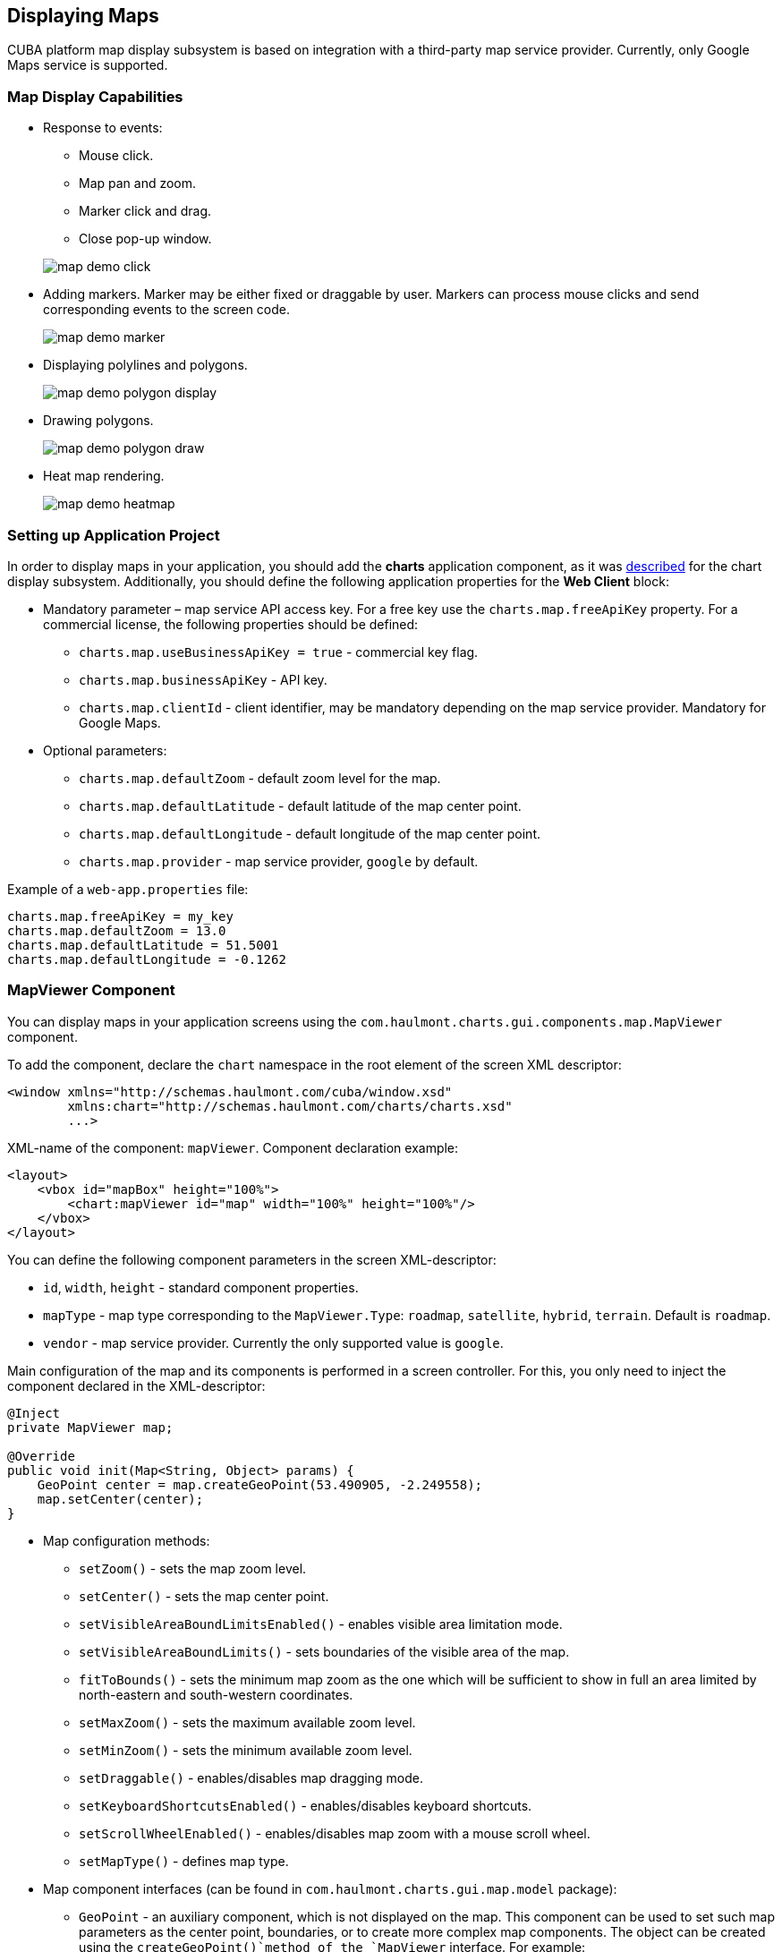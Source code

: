 [[map]]
== Displaying Maps

CUBA platform map display subsystem is based on integration with a third-party map service provider. Currently, only Google Maps service is supported.

[[map_features]]
=== Map Display Capabilities

* Response to events:
+
--
** Mouse click.
** Map pan and zoom.
** Marker click and drag.
** Close pop-up window.

image::map/map_demo_click.png[align="center"]
--

* Adding markers. Marker may be either fixed or draggable by user. Markers can process mouse clicks and send corresponding events to the screen code.
+
image::map/map_demo_marker.png[align="center"]

* Displaying polylines and polygons.
+
image::map/map_demo_polygon_display.png[align="center"]

* Drawing polygons.
+
image::map/map_demo_polygon_draw.png[align="center"]

* Heat map rendering.
+
image::map/map_demo_heatmap.png[align="center"]

[[map_project_setup]]
=== Setting up Application Project

In order to display maps in your application, you should add the *charts* application component, as it was <<chart_project_setup,described>> for the chart display subsystem. Additionally, you should define the following application properties for the *Web Client* block:

* Mandatory parameter – map service API access key. For a free key use the `charts.map.freeApiKey` property. For a commercial license, the following properties should be defined:
** `charts.map.useBusinessApiKey = true` - commercial key flag.
** `charts.map.businessApiKey` - API key.
** `charts.map.clientId` - client identifier, may be mandatory depending on the map service provider. Mandatory for Google Maps.

* Optional parameters:
** `charts.map.defaultZoom` - default zoom level for the map.
** `charts.map.defaultLatitude` - default latitude of the map center point.
** `charts.map.defaultLongitude` - default longitude of the map center point.
** `charts.map.provider` - map service provider, `google` by default.

Example of a `web-app.properties` file:

[source, properties]
----
charts.map.freeApiKey = my_key
charts.map.defaultZoom = 13.0
charts.map.defaultLatitude = 51.5001
charts.map.defaultLongitude = -0.1262
----

[[mapViewer]]
=== MapViewer Component

You can display maps in your application screens using the `com.haulmont.charts.gui.components.map.MapViewer` component. 

To add the component, declare the `chart` namespace in the root element of the screen XML descriptor:

[source, xml]
----
<window xmlns="http://schemas.haulmont.com/cuba/window.xsd"
        xmlns:chart="http://schemas.haulmont.com/charts/charts.xsd"
        ...>
----

XML-name of the component: `mapViewer`. Component declaration example:

[source, xml]
----
<layout>
    <vbox id="mapBox" height="100%">
        <chart:mapViewer id="map" width="100%" height="100%"/>
    </vbox>
</layout>
----

You can define the following component parameters in the screen XML-descriptor:

* `id`, `width`, `height` - standard component properties.
* `mapType` - map type corresponding to the `MapViewer.Type`: `roadmap`, `satellite`, `hybrid`, `terrain`. Default is `roadmap`.
* `vendor` - map service provider. Currently the only supported value is `google`.

Main configuration of the map and its components is performed in a screen controller. For this, you only need to inject the component declared in the XML-descriptor:

[source, java]
----
@Inject
private MapViewer map;

@Override
public void init(Map<String, Object> params) {
    GeoPoint center = map.createGeoPoint(53.490905, -2.249558);
    map.setCenter(center);
}
----

* Map configuration methods:

** `setZoom()` - sets the map zoom level.
** `setCenter()` - sets the map center point.
** `setVisibleAreaBoundLimitsEnabled()` - enables visible area limitation mode.
** `setVisibleAreaBoundLimits()` - sets boundaries of the visible area of the map.
** `fitToBounds()` - sets the minimum map zoom as the one which will be sufficient to show in full an area limited by north-eastern and south-western coordinates.
** `setMaxZoom()` - sets the maximum available zoom level.
** `setMinZoom()` - sets the minimum available zoom level.
** `setDraggable()` - enables/disables map dragging mode.
** `setKeyboardShortcutsEnabled()` - enables/disables keyboard shortcuts.
** `setScrollWheelEnabled()` - enables/disables map zoom with a mouse scroll wheel.
** `setMapType()` - defines map type.

* Map component interfaces (can be found in `com.haulmont.charts.gui.map.model` package):

** `GeoPoint` - an auxiliary component, which is not displayed on the map. This component can be used to set such map parameters as the center point, boundaries, or to create more complex map components. The object can be created using the `createGeoPoint()`method of the `MapViewer` interface. For example:
+
[source, java]
----
GeoPoint center = map.createGeoPoint(53.490905, -2.249558);
map.setCenter(center);
----

** `Marker` - a component that marks a location on the map. By default, a standard icon of the map service vendor is used. You can use the `createMarker()` and `addMarker()`methods of the `MapViewer` interface to create this object and put it on a map. For example:
+
[source, java]
----
Marker marker = map.createMarker("My place", map.createGeoPoint(53.590905, -2.249558), true);
marker.setClickable(true);
map.addMarker(marker);
----

** `Polyline` - a component that displays a polyline. You can use the `createPolyline()` and `addPolyline()` methods of the `MapViewer` interface to create this object and put it on a map. For example:
+
[source, java]
----
List<GeoPoint> coordinates = new ArrayList<>();
coordinates.add(map.createGeoPoint(53.49, -2.54));
coordinates.add(map.createGeoPoint(53.49, -2.22));
coordinates.add(map.createGeoPoint(53.89, -2.22));
coordinates.add(map.createGeoPoint(53.99, -2.94));
Polyline polyline = map.createPolyline(coordinates);
map.addPolyline(polyline);
----

** `Polygon` - a component that displays a polygon. You can use the `createPolygon()` and `addPolygonOverlay()` methods of the `MapViewer` interface to create this object and put it on a map. For example:
+
[source, java]
----
List<GeoPoint> coordinates = new ArrayList<>();
coordinates.add(map.createGeoPoint(53.49, -2.54));
coordinates.add(map.createGeoPoint(53.49, -2.22));
coordinates.add(map.createGeoPoint(53.89, -2.22));
coordinates.add(map.createGeoPoint(53.99, -2.94));
Polygon p = map.createPolygon(coordinates, "#9CFBA9", 0.6, "#2CA860", 1.0, 2);
map.addPolygonOverlay(p);
----

** `InfoWindow` - a map component that displays information in a pop-up window. You can use the `createInfoWindow()` and `openInfoWindow()` methods of the `MapViewer` interface to create this object and put it on a map. For example:
+
[source, java]
----
InfoWindow w = map.createInfoWindow("Some text");
map.openInfoWindow(w);
----
+
Information window can be tied to a marker, for example:
+
[source, java]
----
map.addMarkerClickListener(new MarkerClickListener() {
    @Override
    public void onClick(MarkerClickEvent event) {
        Marker marker = event.getMarker();
        String caption = String.format("Marker clicked: %.2f, %.2f", 
                marker.getPosition().getLatitude(),
                marker.getPosition().getLongitude());
        InfoWindow w = map.createInfoWindow(caption, marker);
        map.openInfoWindow(w);
    }
});
----

** `HeatMapLayer` - a map layer showing a heat map intended to display data density distribution across different geopoints. Data density is highlighted with color. By default, regions with higher points density are displayed in red and regions with lower density – in green. You can use the `createHeatMapLayer()` and `addHeatMapLayer()` methods of the `MapViewer` interface to create this object and put it on a map. For example:
+
[source, java]
----
HeatMapLayer heatMapLayer = map.createHeatMapLayer();
List<GeoPoint> data = new ArrayList<>();
data.add(map.createGeoPoint(53.450, -2.00));
data.add(map.createGeoPoint(53.451, -2.00));
data.add(map.createGeoPoint(53.452, -2.00));
data.add(map.createGeoPoint(53.453, -2.00));
data.add(map.createGeoPoint(53.454, -2.00));
heatMapLayer.setData(data);
map.addHeatMapLayer(heatMapLayer);
----
+
The data used for the heat map layer can be changed using a separate `setData()` method. This change does not require re-adding the layer to the map.

** `DrawingOptions` - auxiliary drawing component. Only polygon drawing is currently supported. Drawing mode can be enabled by passing an instance of `DrawingOptions` to the `MapViewer`. Example:
+
[source, java]
----
DrawingOptions options = new DrawingOptions();
PolygonOptions polygonOptions = new PolygonOptions(true, true, "#993366", 0.6);
ControlOptions controlOptions = new ControlOptions(
    Position.TOP_CENTER, Arrays.asList(OverlayType.POLYGON));
options.setEnableDrawingControl(true);
options.setPolygonOptions(polygonOptions);
options.setDrawingControlOptions(controlOptions);
options.setInitialDrawingMode(OverlayType.POLYGON);
map.setDrawingOptions(options);
----

* Event listeners (located in the `com.haulmont.charts.gui.map.model.listeners`) package):
** `MapMoveListener` - user drags a map with a mouse button pressed.
** `MapClickListener` - user clicks on a map.
** `MarkerClickListener` - user clicks on a marker.
** `MarkerDragListener` - user drags a marker.
** `InfoWindowClosedListener` - user closes an information window.
** `PolygonCompleteListener` - user creates a polygon in map editing mode.
** `PolygonEditListener` - user edits a polygon (moves or adds a vertex to an existing polygon).
** `MapInitListener` - map initialization complete. This listener is invoked once after the first load of the map when all the tiles are loaded and coordinates are available.

For a more detailed information about the methods and parameters of map components, please refer to the corresponding JavaDocs.